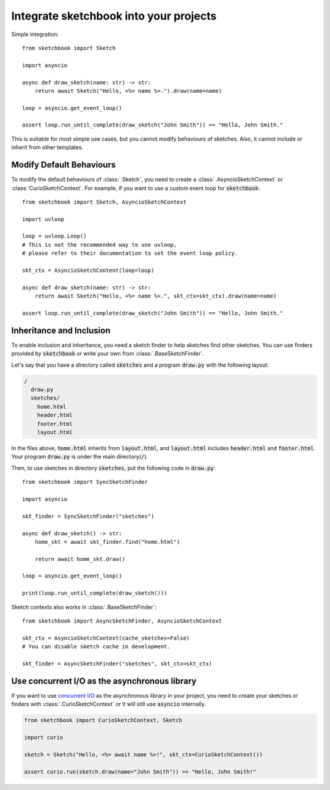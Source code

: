 .. _integration:

=======================================
Integrate sketchbook into your projects
=======================================
Simple integration::

    from sketchbook import Sketch

    import asyncio

    async def draw_sketch(name: str) -> str:
        return await Sketch("Hello, <%= name %>.").draw(name=name)

    loop = asyncio.get_event_loop()

    assert loop.run_until_complete(draw_sketch("John Smith")) == "Hello, John Smith."

This is suitable for most simple use cases, but you cannot modify behaviours of
sketches. Also, it cannot include or inherit from other templates.

Modify Default Behaviours
=========================
To modify the default behaviours of :class:`.Sketch`,
you need to create a :class:`.AsyncioSketchContext` or :class:`CurioSketchContext`.
For example, if you want to use a custom event loop for :code:`sketchbook`::

    from sketchbook import Sketch, AsyncioSketchContext

    import uvloop

    loop = uvloop.Loop()
    # This is not the recommended way to use uvloop,
    # please refer to their documentation to set the event loop policy.

    skt_ctx = AsyncioSketchContent(loop=loop)

    async def draw_sketch(name: str) -> str:
        return await Sketch("Hello, <%= name %>.", skt_ctx=skt_ctx).draw(name=name)

    assert loop.run_until_complete(draw_sketch("John Smith")) == "Hello, John Smith."

Inheritance and Inclusion
=========================
To enable inclusion and inheritance, you need a sketch finder to
help sketches find other sketches. You can use finders provided by :code:`sketchbook`
or write your own from :class:`.BaseSketchFinder`.

Let's say that you have a directory called :code:`sketches` and a program :code:`draw.py`
with the following layout:

.. code-block:: text

    /
      draw.py
      sketches/
        home.html
        header.html
        footer.html
        layout.html

In the files above, :code:`home.html` inherits from :code:`layout.html`, and
:code:`layout.html` includes :code:`header.html` and :code:`footer.html`.
Your program :code:`draw.py` is under the main directory(:code:`/`).

Then, to use sketches in directory :code:`sketches`, put the following code in
:code:`draw.py`::

    from sketchbook import SyncSketchFinder

    import asyncio

    skt_finder = SyncSketchFinder("sketches")

    async def draw_sketch() -> str:
        home_skt = await skt_finder.find("home.html")

        return await home_skt.draw()

    loop = asyncio.get_event_loop()

    print(loop.run_until_complete(draw_sketch()))

Sketch contexts also works in :class:`.BaseSketchFinder`::

    from sketchbook import AsyncSketchFinder, AsyncioSketchContext

    skt_ctx = AsyncioSketchContext(cache_sketches=False)
    # You can disable sketch cache in development.

    skt_finder = AsyncSketchFinder("sketches", skt_ctx=skt_ctx)

Use concurrent I/O as the asynchronous library
==============================================
If you want to use `concurrent I/O <https://curio.readthedocs.io/>`_ as the
asynchronous library in your project, you need to create your sketches or finders
with :class:`.CurioSketchContext` or it will still use :code:`asyncio` internally.

.. code-block:: python3

    from sketchbook import CurioSketchContext, Sketch

    import curio

    sketch = Sketch("Hello, <%= await name %>!", skt_ctx=CurioSketchContext())

    assert curio.run(sketch.draw(name="John Smith")) == "Hello, John Smith!"
